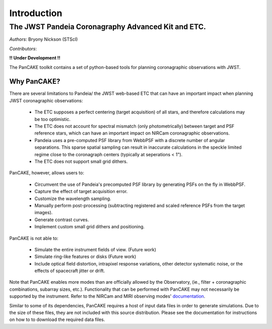 ============
Introduction
============

The JWST Pandeia Coronagraphy Advanced Kit and ETC.
----------------------------------------------------

*Authors*: Bryony Nickson (STScI)

*Contributors*:

**!! Under Development !!**

The PanCAKE toolkit contains a set of python-based tools for planning coronagraphic observations with
JWST.

Why PanCAKE?
'''''''''''''

There are several limitations to Pandeia/ the JWST web-based ETC that can have an important impact when planning JWST coronagraphic observations:

 - The ETC supposes a perfect centering (target acquisition) of all stars, and therefore calculations may be too optimistic.
 - The ETC does not account for spectral mismatch (only photometrically) between target and PSF reference stars, which can have an important impact on NIRCam coronagraphic observations.
 - Pandeia uses a pre-computed PSF library from WebbPSF with a discrete number of angular separations. This sparse spatial sampling can result in inaccurate calculations in the speckle limited regime close to the coronagraph centers (typically at seperations < 1").
 - The ETC does not support small grid dithers.

PanCAKE, however, allows users to:

  - Circumvent the use of Pandeia's precomputed PSF library by generating PSFs on the fly in WebbPSF.
  - Capture the effect of target acquisition error.
  - Customize the wavelength sampling.
  - Manually perform post-processing (subtracting registered and scaled reference PSFs from the target images).
  - Generate contrast curves.
  - Implement custom small grid dithers and positioning.

PanCAKE is not able to:

  - Simulate the entire instrument fields of view. (Future work)
  - Simulate ring-like features or disks (Future work)
  - Include optical field distortion, intrapixel response variations, other detector systematic noise, or the effects of spacecraft jitter or drift.


Note that PanCAKE enables more modes than are officially allowed by the Observatory, (ie., filter + coronagraphic combinations, subarray sizes, etc.). Functionality that can be performed with PanCAKE may not necessarily be supported by the instrument. Refer to the NIRCam and MIRI observing modes' `documentation <https://jwst-docs.stsci.edu/>`_.

Similar to some of its dependencies, PanCAKE requires a host of input data files in order to generate simulations. Due to the size of these files, they are not included with this source distribution. Please see the documentation for instructions on how to to download the required data files.
